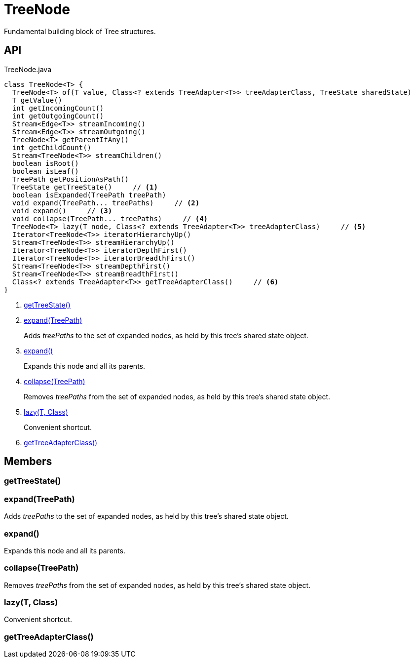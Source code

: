 = TreeNode
:Notice: Licensed to the Apache Software Foundation (ASF) under one or more contributor license agreements. See the NOTICE file distributed with this work for additional information regarding copyright ownership. The ASF licenses this file to you under the Apache License, Version 2.0 (the "License"); you may not use this file except in compliance with the License. You may obtain a copy of the License at. http://www.apache.org/licenses/LICENSE-2.0 . Unless required by applicable law or agreed to in writing, software distributed under the License is distributed on an "AS IS" BASIS, WITHOUT WARRANTIES OR  CONDITIONS OF ANY KIND, either express or implied. See the License for the specific language governing permissions and limitations under the License.

Fundamental building block of Tree structures.

== API

[source,java]
.TreeNode.java
----
class TreeNode<T> {
  TreeNode<T> of(T value, Class<? extends TreeAdapter<T>> treeAdapterClass, TreeState sharedState)
  T getValue()
  int getIncomingCount()
  int getOutgoingCount()
  Stream<Edge<T>> streamIncoming()
  Stream<Edge<T>> streamOutgoing()
  TreeNode<T> getParentIfAny()
  int getChildCount()
  Stream<TreeNode<T>> streamChildren()
  boolean isRoot()
  boolean isLeaf()
  TreePath getPositionAsPath()
  TreeState getTreeState()     // <.>
  boolean isExpanded(TreePath treePath)
  void expand(TreePath... treePaths)     // <.>
  void expand()     // <.>
  void collapse(TreePath... treePaths)     // <.>
  TreeNode<T> lazy(T node, Class<? extends TreeAdapter<T>> treeAdapterClass)     // <.>
  Iterator<TreeNode<T>> iteratorHierarchyUp()
  Stream<TreeNode<T>> streamHierarchyUp()
  Iterator<TreeNode<T>> iteratorDepthFirst()
  Iterator<TreeNode<T>> iteratorBreadthFirst()
  Stream<TreeNode<T>> streamDepthFirst()
  Stream<TreeNode<T>> streamBreadthFirst()
  Class<? extends TreeAdapter<T>> getTreeAdapterClass()     // <.>
}
----

<.> xref:#getTreeState_[getTreeState()]
<.> xref:#expand_TreePath[expand(TreePath)]
+
--
Adds _treePaths_ to the set of expanded nodes, as held by this tree's shared state object.
--
<.> xref:#expand_[expand()]
+
--
Expands this node and all its parents.
--
<.> xref:#collapse_TreePath[collapse(TreePath)]
+
--
Removes _treePaths_ from the set of expanded nodes, as held by this tree's shared state object.
--
<.> xref:#lazy_T_Class[lazy(T, Class)]
+
--
Convenient shortcut.
--
<.> xref:#getTreeAdapterClass_[getTreeAdapterClass()]

== Members

[#getTreeState_]
=== getTreeState()

[#expand_TreePath]
=== expand(TreePath)

Adds _treePaths_ to the set of expanded nodes, as held by this tree's shared state object.

[#expand_]
=== expand()

Expands this node and all its parents.

[#collapse_TreePath]
=== collapse(TreePath)

Removes _treePaths_ from the set of expanded nodes, as held by this tree's shared state object.

[#lazy_T_Class]
=== lazy(T, Class)

Convenient shortcut.

[#getTreeAdapterClass_]
=== getTreeAdapterClass()
